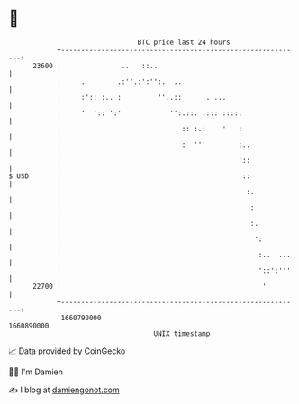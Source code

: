 * 👋

#+begin_example
                                   BTC price last 24 hours                    
               +------------------------------------------------------------+ 
         23600 |               ..   ::..                                    | 
               |     .        .:''.:':'':.  ..                              | 
               |     :':: :.. :         ''..::      . ...                   | 
               |     '  ':: ':'            '':.::. .::: ::::.               | 
               |                              :: :.:    '   :               | 
               |                              :  '''        :..             | 
               |                                            '::             | 
   $ USD       |                                             ::             | 
               |                                              :.            | 
               |                                               :            | 
               |                                               :.           | 
               |                                                ':          | 
               |                                                 :..  ...   | 
               |                                                 '::':'''   | 
         22700 |                                                  '         | 
               +------------------------------------------------------------+ 
                1660790000                                        1660890000  
                                       UNIX timestamp                         
#+end_example
📈 Data provided by CoinGecko

🧑‍💻 I'm Damien

✍️ I blog at [[https://www.damiengonot.com][damiengonot.com]]
